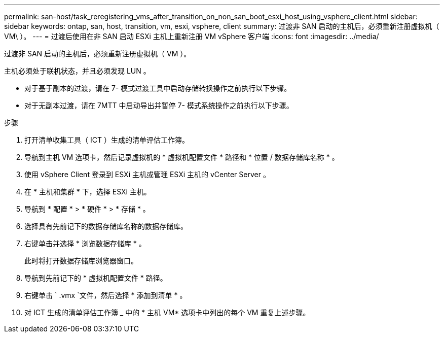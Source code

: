 ---
permalink: san-host/task_reregistering_vms_after_transition_on_non_san_boot_esxi_host_using_vsphere_client.html 
sidebar: sidebar 
keywords: ontap, san, host, transition, vm, esxi, vsphere, client 
summary: 过渡非 SAN 启动的主机后，必须重新注册虚拟机（ VM\ ）。 
---
= 过渡后使用在非 SAN 启动 ESXi 主机上重新注册 VM vSphere 客户端
:icons: font
:imagesdir: ../media/


[role="lead"]
过渡非 SAN 启动的主机后，必须重新注册虚拟机（ VM ）。

主机必须处于联机状态，并且必须发现 LUN 。

* 对于基于副本的过渡，请在 7- 模式过渡工具中启动存储转换操作之前执行以下步骤。
* 对于无副本过渡，请在 7MTT 中启动导出并暂停 7- 模式系统操作之前执行以下步骤。


.步骤
. 打开清单收集工具（ ICT ）生成的清单评估工作簿。
. 导航到主机 VM 选项卡，然后记录虚拟机的 * 虚拟机配置文件 * 路径和 * 位置 / 数据存储库名称 * 。
. 使用 vSphere Client 登录到 ESXi 主机或管理 ESXi 主机的 vCenter Server 。
. 在 * 主机和集群 * 下，选择 ESXi 主机。
. 导航到 * 配置 * > * 硬件 * > * 存储 * 。
. 选择具有先前记下的数据存储库名称的数据存储库。
. 右键单击并选择 * 浏览数据存储库 * 。
+
此时将打开数据存储库浏览器窗口。

. 导航到先前记下的 * 虚拟机配置文件 * 路径。
. 右键单击 ` .vmx `文件，然后选择 * 添加到清单 * 。
. 对 ICT 生成的清单评估工作簿 _ 中的 * 主机 VM* 选项卡中列出的每个 VM 重复上述步骤。

